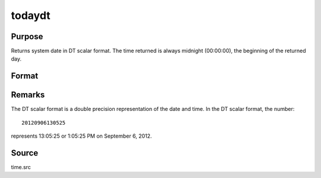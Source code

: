 
todaydt
==============================================

Purpose
----------------

Returns system date in DT scalar format. The time returned is 
always midnight (00:00:00), the beginning of the returned day.

Format
----------------
.. function:: dt = todaydt()

    :return dt: system date in DT scalar format.

    :rtype dt: scalar

Remarks
-------

The DT scalar format is a double precision representation of the date
and time. In the DT scalar format, the number:

::

   20120906130525

represents 13:05:25 or 1:05:25 PM on September 6, 2012.

Source
------

time.src

.. seealso:: Functions :func:`timedt`, :func:`timeutc`, :func:`dtdate`

